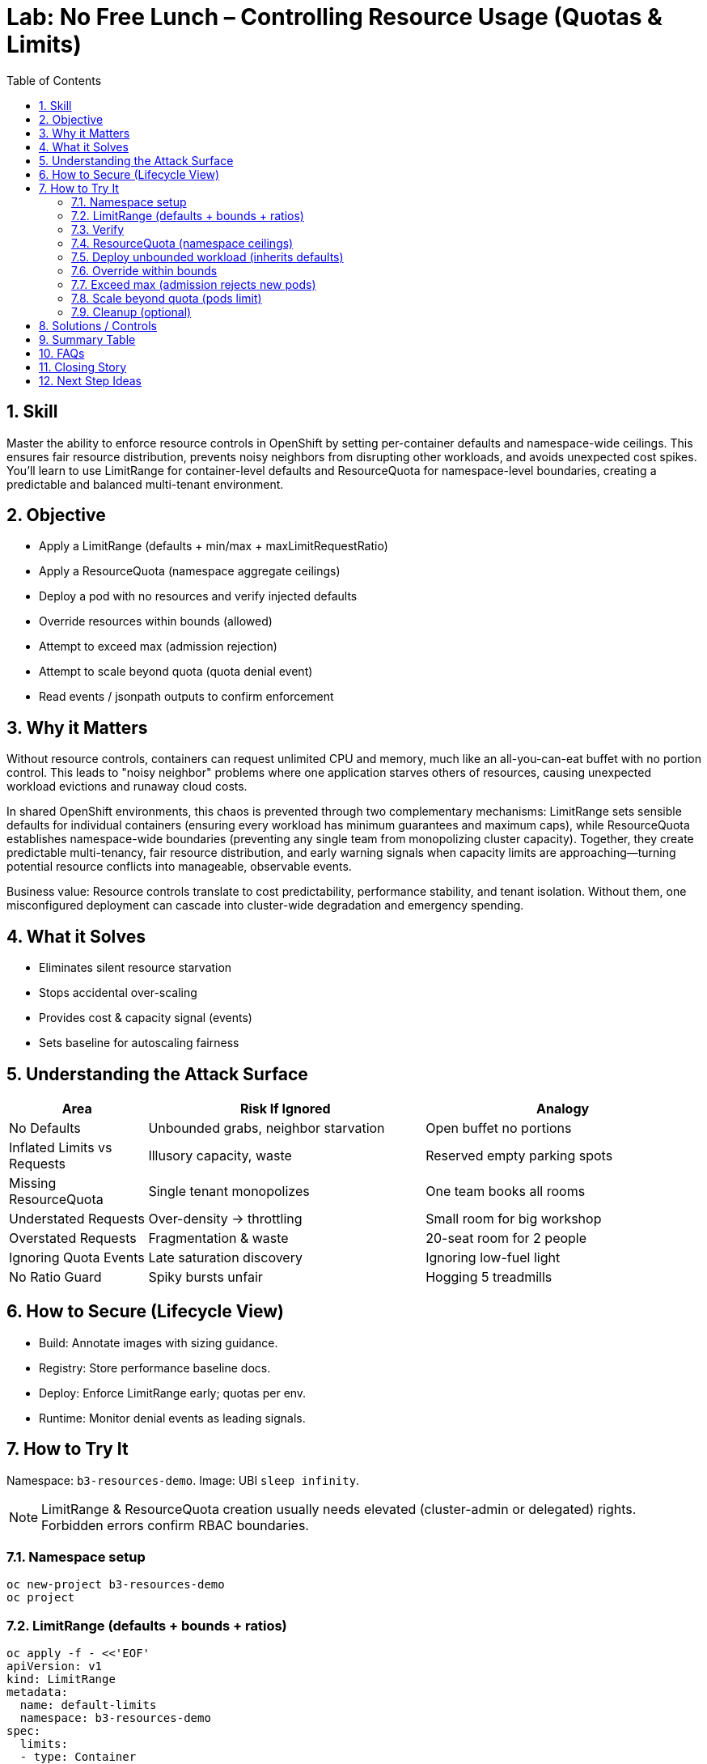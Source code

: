 = Lab: No Free Lunch – Controlling Resource Usage (Quotas & Limits)
:labid: LAB-B3B
:cis-summary: "Set default container requests/limits and namespace quotas to cap usage and prevent noisy neighbors."
:mitre-summary: "Prevents resource exhaustion and noisy-neighbor denial by enforcing default requests and namespace quotas."
:audit-evidence: "LimitRange injects default requests/limits; quota denies excessive replicas and oversized limits with observable FailedCreate/quota events."
:cis-mitre-codes: '{"cisMapping":{"primary":["4.2.8"],"related":[]},"mitre":{"techniques":["T1499"],"tactics":["TA0040"],"mitigations":["M1037"]}}'
:toc:
:sectnums:
:icons: font

== Skill
Master the ability to enforce resource controls in OpenShift by setting per-container defaults and namespace-wide ceilings. This ensures fair resource distribution, prevents noisy neighbors from disrupting other workloads, and avoids unexpected cost spikes. You'll learn to use LimitRange for container-level defaults and ResourceQuota for namespace-level boundaries, creating a predictable and balanced multi-tenant environment.

== Objective

* Apply a LimitRange (defaults + min/max + maxLimitRequestRatio)
* Apply a ResourceQuota (namespace aggregate ceilings)
* Deploy a pod with no resources and verify injected defaults
* Override resources within bounds (allowed)
* Attempt to exceed max (admission rejection)
* Attempt to scale beyond quota (quota denial event)
* Read events / jsonpath outputs to confirm enforcement

== Why it Matters
Without resource controls, containers can request unlimited CPU and memory, much like an all-you-can-eat buffet with no portion control. This leads to "noisy neighbor" problems where one application starves others of resources, causing unexpected workload evictions and runaway cloud costs. 

In shared OpenShift environments, this chaos is prevented through two complementary mechanisms: LimitRange sets sensible defaults for individual containers (ensuring every workload has minimum guarantees and maximum caps), while ResourceQuota establishes namespace-wide boundaries (preventing any single team from monopolizing cluster capacity). Together, they create predictable multi-tenancy, fair resource distribution, and early warning signals when capacity limits are approaching—turning potential resource conflicts into manageable, observable events.

Business value: Resource controls translate to cost predictability, performance stability, and tenant isolation. Without them, one misconfigured deployment can cascade into cluster-wide degradation and emergency spending.

== What it Solves

* Eliminates silent resource starvation
* Stops accidental over-scaling
* Provides cost & capacity signal (events)
* Sets baseline for autoscaling fairness

== Understanding the Attack Surface
[cols="1,2,2",options="header"]
|===
|Area | Risk If Ignored | Analogy
|No Defaults | Unbounded grabs, neighbor starvation | Open buffet no portions
|Inflated Limits vs Requests | Illusory capacity, waste | Reserved empty parking spots
|Missing ResourceQuota | Single tenant monopolizes | One team books all rooms
|Understated Requests | Over-density → throttling | Small room for big workshop
|Overstated Requests | Fragmentation & waste | 20-seat room for 2 people
|Ignoring Quota Events | Late saturation discovery | Ignoring low-fuel light
|No Ratio Guard | Spiky bursts unfair | Hogging 5 treadmills
|===

== How to Secure (Lifecycle View)
* Build: Annotate images with sizing guidance.
* Registry: Store performance baseline docs.
* Deploy: Enforce LimitRange early; quotas per env.
* Runtime: Monitor denial events as leading signals.

== How to Try It
Namespace: `b3-resources-demo`. Image: UBI `sleep infinity`.

NOTE: LimitRange & ResourceQuota creation usually needs elevated (cluster-admin or delegated) rights. Forbidden errors confirm RBAC boundaries.

=== Namespace setup
[source,sh]
----
oc new-project b3-resources-demo
oc project
----

=== LimitRange (defaults + bounds + ratios)
[source,sh]
----
oc apply -f - <<'EOF'
apiVersion: v1
kind: LimitRange
metadata:
  name: default-limits
  namespace: b3-resources-demo
spec:
  limits:
  - type: Container
    defaultRequest:
      cpu: 100m
      memory: 128Mi
    default:
      cpu: 500m
      memory: 256Mi
    min:
      cpu: 50m
      memory: 64Mi
    max:
      cpu: "1"
      memory: 512Mi
    maxLimitRequestRatio:
      cpu: "5"
      memory: "4"
EOF
----
=== Verify
[source,sh]
----
oc get limitrange default-limits -o jsonpath='{.spec.limits[0]}' | sed 's/,/\n/g'
----

=== ResourceQuota (namespace ceilings)
[source,sh]
----
oc create quota compute-quota \
  --hard=requests.cpu=2 \
  --hard=requests.memory=2Gi \
  --hard=limits.cpu=4 \
  --hard=limits.memory=4Gi \
  --hard=pods=10
oc describe quota compute-quota | sed -n '1,25p'
----

=== Deploy unbounded workload (inherits defaults)
[source,sh]
----
oc create deployment stress --image=registry.access.redhat.com/ubi9/ubi -- /bin/sh -c "sleep infinity"
oc wait --for=condition=Available deployment/stress --timeout=90s
oc get pod -l app=stress -o jsonpath='{.items[0].spec.containers[0].resources}{"\n"}'
----
Expected: requests 100m/128Mi; limits 500m/256Mi.

=== Override within bounds
[source,sh]
----
oc set resources deploy/stress --requests=cpu=300m,memory=256Mi --limits=cpu=800m,memory=512Mi
oc rollout restart deploy/stress
oc wait --for=condition=Available deployment/stress --timeout=90s
oc get pod -l app=stress -o jsonpath='{.items[0].spec.containers[0].resources}{"\n"}'
----

=== Exceed max (admission rejects new pods)
[source,sh]
----
oc set resources deployment/stress --limits=cpu=2,memory=1Gi
oc rollout restart deploy/stress
oc get deploy stress -o jsonpath='{range .status.conditions[*]}{.type}:{.reason}:{.message}{"\n"}{end}' | grep -i FailedCreate || true
oc get pod -l app=stress -o jsonpath='{.items[0].spec.containers[0].resources}{"\n"}'
oc get deploy stress -o jsonpath='{.spec.template.spec.containers[0].resources.limits}{"\n"}'
----

=== Scale beyond quota (pods limit)
[source,sh]
----
oc scale deployment stress --replicas=25 || true
oc get events --sort-by=.lastTimestamp | grep -E 'FailedCreate.*compute-quota' | tail -1 || true
oc get quota compute-quota
----

=== Cleanup (optional)
[source,sh]
----
oc delete project b3-resources-demo --wait=false
----

== Solutions / Controls

* LimitRange: per-container defaults & bounds
* ResourceQuota: namespace aggregate cap
* Monitoring: watch denial events & saturation trends
* Autoscaling: accurate requests enable fair scaling

== Summary Table
[cols="1,2,2",options="header"]
|===
|Control | Purpose | Outcome
|LimitRange | Container defaults | Predictable scheduling
|ResourceQuota | Namespace boundary | Fair multi-tenancy
|Requests | Scheduler planning | Prevent overcommit illusions
|Limits | Throttle ceiling | Contain noisy processes
|===

== FAQs
Why set requests and limits—not just limits?:: Requests drive scheduling placement.
Can limits harm performance?:: Too tight → throttling; measure realistic peaks.
What if workload is bursty?:: Typical usage as request; safe burst upper bound as limit.

== Closing Story
Resource controls are the booking system preventing one team from reserving every room—fairness yields stability.

== Next Step Ideas

* Dashboards: top quota denial reasons
* Script: detect unused pods holding quota
* Pilot vertical pod autoscaler (recommendation mode)

